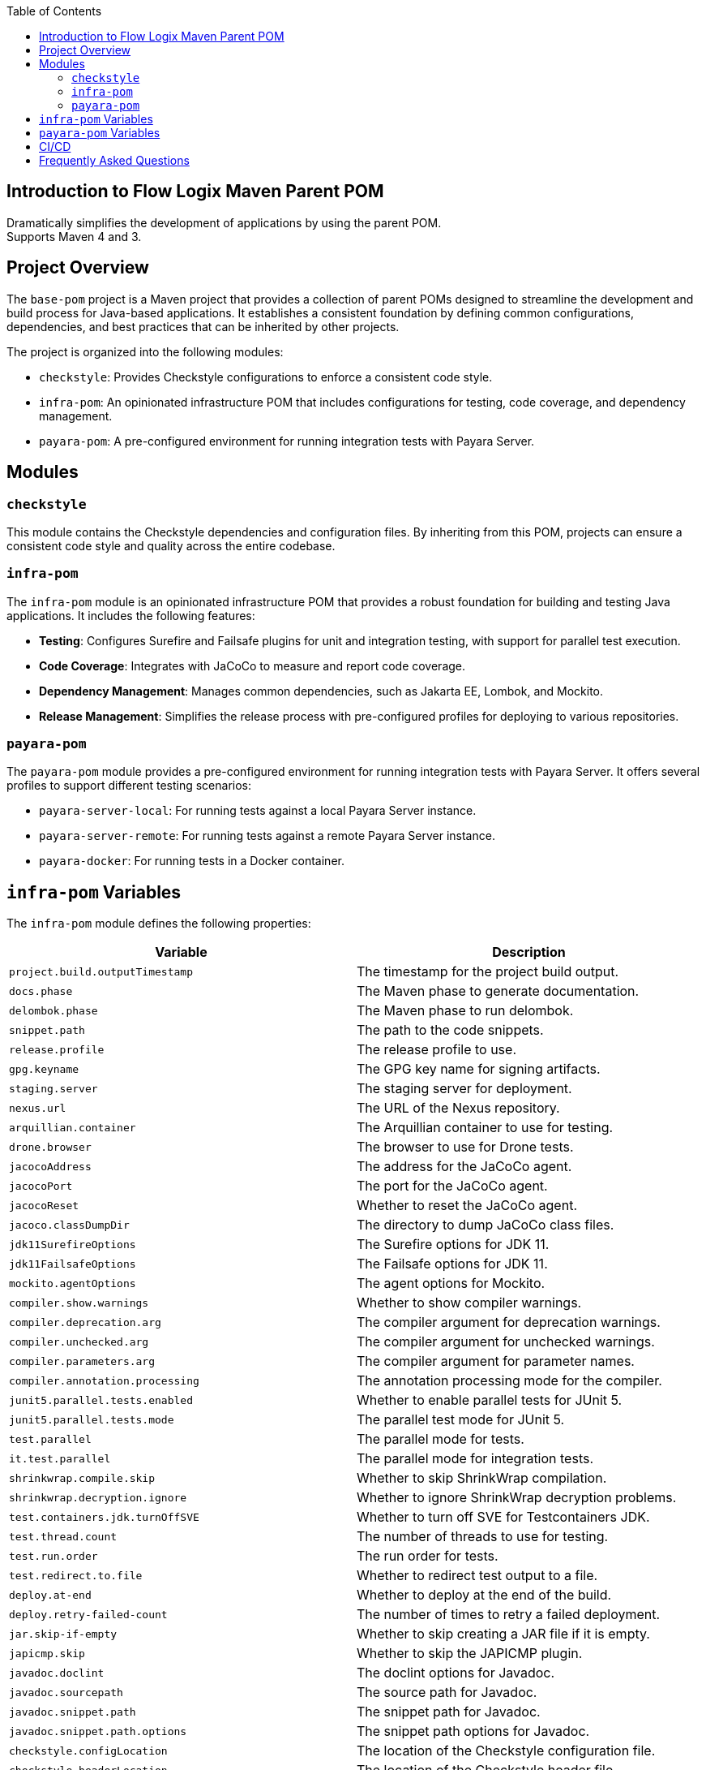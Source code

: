 :jbake-title: Flow Logix Maven Parent POM
:jbake-type: page_toc
:jbake-status: published
:jbake-keywords: docs jee jakarta-ee jakartaee java-ee apache maven parent pom

:toc:

[[section-introduction]]
== Introduction to Flow Logix Maven Parent POM
Dramatically simplifies the development of applications by using the parent POM. +
Supports Maven 4 and 3.

[[section-overview]]
== Project Overview

The `base-pom` project is a Maven project that provides a collection of parent POMs designed to streamline the development and build process for Java-based applications. It establishes a consistent foundation by defining common configurations, dependencies, and best practices that can be inherited by other projects.

The project is organized into the following modules:

- `checkstyle`: Provides Checkstyle configurations to enforce a consistent code style.
- `infra-pom`: An opinionated infrastructure POM that includes configurations for testing, code coverage, and dependency management.
- `payara-pom`: A pre-configured environment for running integration tests with Payara Server.

[[section-modules]]
== Modules

=== `checkstyle`

This module contains the Checkstyle dependencies and configuration files. By inheriting from this POM, projects can ensure a consistent code style and quality across the entire codebase.

=== `infra-pom`

The `infra-pom` module is an opinionated infrastructure POM that provides a robust foundation for building and testing Java applications. It includes the following features:

- *Testing*: Configures Surefire and Failsafe plugins for unit and integration testing, with support for parallel test execution.
- *Code Coverage*: Integrates with JaCoCo to measure and report code coverage.
- *Dependency Management*: Manages common dependencies, such as Jakarta EE, Lombok, and Mockito.
- *Release Management*: Simplifies the release process with pre-configured profiles for deploying to various repositories.

=== `payara-pom`

The `payara-pom` module provides a pre-configured environment for running integration tests with Payara Server. It offers several profiles to support different testing scenarios:

- `payara-server-local`: For running tests against a local Payara Server instance.
- `payara-server-remote`: For running tests against a remote Payara Server instance.
- `payara-docker`: For running tests in a Docker container.

[[section-variables]]
== `infra-pom` Variables

The `infra-pom` module defines the following properties:

|===
| Variable | Description

| `project.build.outputTimestamp`
| The timestamp for the project build output.

| `docs.phase`
| The Maven phase to generate documentation.

| `delombok.phase`
| The Maven phase to run delombok.

| `snippet.path`
| The path to the code snippets.

| `release.profile`
| The release profile to use.

| `gpg.keyname`
| The GPG key name for signing artifacts.

| `staging.server`
| The staging server for deployment.

| `nexus.url`
| The URL of the Nexus repository.

| `arquillian.container`
| The Arquillian container to use for testing.

| `drone.browser`
| The browser to use for Drone tests.

| `jacocoAddress`
| The address for the JaCoCo agent.

| `jacocoPort`
| The port for the JaCoCo agent.

| `jacocoReset`
| Whether to reset the JaCoCo agent.

| `jacoco.classDumpDir`
| The directory to dump JaCoCo class files.

| `jdk11SurefireOptions`
| The Surefire options for JDK 11.

| `jdk11FailsafeOptions`
| The Failsafe options for JDK 11.

| `mockito.agentOptions`
| The agent options for Mockito.

| `compiler.show.warnings`
| Whether to show compiler warnings.

| `compiler.deprecation.arg`
| The compiler argument for deprecation warnings.

| `compiler.unchecked.arg`
| The compiler argument for unchecked warnings.

| `compiler.parameters.arg`
| The compiler argument for parameter names.

| `compiler.annotation.processing`
| The annotation processing mode for the compiler.

| `junit5.parallel.tests.enabled`
| Whether to enable parallel tests for JUnit 5.

| `junit5.parallel.tests.mode`
| The parallel test mode for JUnit 5.

| `test.parallel`
| The parallel mode for tests.

| `it.test.parallel`
| The parallel mode for integration tests.

| `shrinkwrap.compile.skip`
| Whether to skip ShrinkWrap compilation.

| `shrinkwrap.decryption.ignore`
| Whether to ignore ShrinkWrap decryption problems.

| `test.containers.jdk.turnOffSVE`
| Whether to turn off SVE for Testcontainers JDK.

| `test.thread.count`
| The number of threads to use for testing.

| `test.run.order`
| The run order for tests.

| `test.redirect.to.file`
| Whether to redirect test output to a file.

| `deploy.at-end`
| Whether to deploy at the end of the build.

| `deploy.retry-failed-count`
| The number of times to retry a failed deployment.

| `jar.skip-if-empty`
| Whether to skip creating a JAR file if it is empty.

| `japicmp.skip`
| Whether to skip the JAPICMP plugin.

| `javadoc.doclint`
| The doclint options for Javadoc.

| `javadoc.sourcepath`
| The source path for Javadoc.

| `javadoc.snippet.path`
| The snippet path for Javadoc.

| `javadoc.snippet.path.options`
| The snippet path options for Javadoc.

| `checkstyle.configLocation`
| The location of the Checkstyle configuration file.

| `checkstyle.headerLocation`
| The location of the Checkstyle header file.

| `checkstyle.suppressionsLocation`
| The location of the Checkstyle suppressions file.

| `checkstyle.excludes`
| The files to exclude from Checkstyle.

| `jdk.minimum.version`
| The minimum JDK version required to build the project.

| `maven.minimum.version`
| The minimum Maven version required to build the project.

| `jakarta.ee.version`
| The version of Jakarta EE to use.

| `lombok.version`
| The version of Lombok to use.

| `lombok.javadoc.version`
| The version of Lombok Javadoc to use.

| `shrinkwrap.api.version`
| The version of ShrinkWrap API to use.

| `shrinkwrap.resolver.version`
| The version of ShrinkWrap Resolver to use.

| `mockito.version`
| The version of Mockito to use.
|===

== `payara-pom` Variables

The `payara-pom` module defines the following properties:

|===
| Variable | Description

| `payara.start.disable`
| Whether to disable starting Payara.

| `payara.start.skip`
| Whether to skip starting Payara.

| `payara.version`
| The version of Payara to use.

| `root.basedir`
| The base directory of the root project.

| `dependencies.output-directory`
| The output directory for dependencies.

| `dependencies.markers-directory`
| The markers directory for dependencies.

| `payara.imageName`
| The name of the Payara image to use.

| `payara.asadmin.executable.suffix`
| The suffix for the `asadmin` executable.

| `payara.asadmin.executable`
| The path to the `asadmin` executable.

| `payara.http.port`
| The HTTP port for Payara.

| `payara.https.port`
| The HTTPS port for Payara.

| `testcontainers.skip`
| Whether to skip Testcontainers.
|===

== CI/CD

The project provides GitHub Actions for other projects. The workflows are defined in the `.github/workflows` directory and include the following:

- `dependabot-automerge-self.yml`: This workflow automatically approves and merges pull requests created by Dependabot.
- `dependabot-automerge.yml`: This reusable workflow performs the actual auto-merge process. This workflow can be reused by other projects in other organizations. It includes steps to:
- Approve the pull request.
- Wait for external checks (e.g., Jenkins, Snyk) to complete.
- Merge the pull request if all checks pass.

[[section-questions]]
== Frequently Asked Questions
Q: Is this just for Flow Logix, or can I use it for my own projects? +
A: This is a general-purpose parent POM that can be used for any project. It is not specific to Flow Logix. You can override the default settings to suit your project's name, developers, scm or any other section necessary to customize it for your own project.

Q: Which one do I choose? `infra`, `payara` or `base`? +
A: The `base` POM is minimal and can be used for any project. The `infra` POM is opinionated with many features and preconfigured defaults, while the `payara` POM is for projects that use Payara Platform. If you are not sure which one to use, start with the `base` POM.

Q: I already have a parent POM, can I use this one? +
A: Yes, you can use this POM as a parent POM for your project's parent POM. Then, you can remove all the dependencies and plugins that you do not need. This POM is designed to be flexible and can be used as a starting point for your own parent POM.

Q: How often is this updated? +
A: This POM is updated regularly to keep up with the latest versions of the dependencies and plugins. Most of the time, it is updated weekly.
